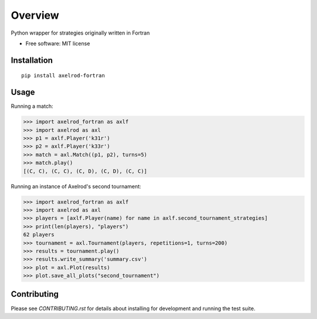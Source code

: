 ========
Overview
========


Python wrapper for strategies originally written in Fortran

* Free software: MIT license

Installation
============

::

    pip install axelrod-fortran


Usage
=====

Running a match:

.. code-block:: python

   >>> import axelrod_fortran as axlf
   >>> import axelrod as axl
   >>> p1 = axlf.Player('k31r')
   >>> p2 = axlf.Player('k33r')
   >>> match = axl.Match((p1, p2), turns=5)
   >>> match.play()
   [(C, C), (C, C), (C, D), (C, D), (C, C)]

Running an instance of Axelrod's second tournament:

.. code-block:: python

   >>> import axelrod_fortran as axlf
   >>> import axelrod as axl
   >>> players = [axlf.Player(name) for name in axlf.second_tournament_strategies]
   >>> print(len(players), "players")
   62 players
   >>> tournament = axl.Tournament(players, repetitions=1, turns=200)
   >>> results = tournament.play()
   >>> results.write_summary('summary.csv')
   >>> plot = axl.Plot(results)
   >>> plot.save_all_plots("second_tournament")


Contributing
============

Please see `CONTRIBUTING.rst` for details about installing for development and
running the test suite.
